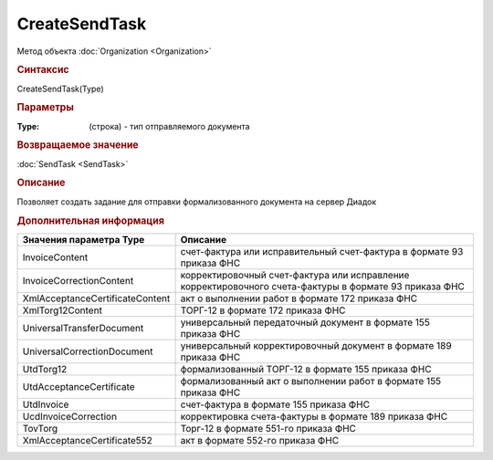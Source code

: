 ﻿CreateSendTask
==============

.. deprecated:: 5.27.0
    Используйте :doc:`CreatePackageSendTask2  <CreatePackageSendTask2>`

Метод объекта :doc:`Organization <Organization>`


.. rubric:: Синтаксис

CreateSendTask(Type)


.. rubric:: Параметры

:Type: (строка) - тип отправляемого документа


.. rubric:: Возвращаемое значение

:doc:`SendTask <SendTask>`


.. rubric:: Описание

Позволяет создать задание для отправки формализованного документа на сервер Диадок


.. rubric:: Дополнительная информация

=============================== ======================================================================================================
Значения параметра Type         Описание
=============================== ======================================================================================================
InvoiceContent                  счет-фактура или исправительный счет-фактура в формате 93 приказа ФНС
InvoiceCorrectionContent        корректировочный счет-фактура или исправление корректировочного счета-фактуры в формате 93 приказа ФНС
XmlAcceptanceCertificateContent акт о выполнении работ в формате 172 приказа ФНС
XmlTorg12Content                ТОРГ-12 в формате 172 приказа ФНС
UniversalTransferDocument       универсальный передаточный документ в формате 155 приказа ФНС
UniversalCorrectionDocument     универсальный корректировочный документ в формате 189 приказа ФНС
UtdTorg12                       формализованный ТОРГ-12 в формате 155 приказа ФНС
UtdAcceptanceCertificate        формализованный акт о выполнении работ в формате 155 приказа ФНС
UtdInvoice                      счет-фактура в формате 155 приказа ФНС
UcdInvoiceCorrection            корректировка счета-фактуры в формате 189 приказа ФНС
TovTorg                         Торг-12 в формате 551-го приказа ФНС
XmlAcceptanceCertificate552     акт в формате 552-го приказа ФНС
=============================== ======================================================================================================